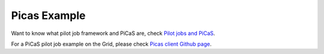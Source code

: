 .. _picas-example-dirac:

*************
Picas Example
*************

Want to know what pilot job framework and PiCaS are, check `Pilot jobs and PiCaS`_.

For a PiCaS pilot job example on the Grid, please check `Picas client Github page`_. 

.. Links:

.. _`Pilot jobs and PiCaS`: https://doc.spider.surfsara.nl/en/latest/Pages/pilotjob_picas.html
.. _`Picas client Github page`: https://github.com/sara-nl/picasclient
